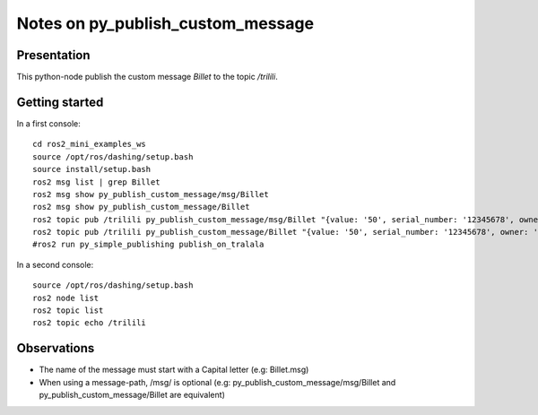 ==================================
Notes on py_publish_custom_message
==================================


Presentation
============

This python-node publish the custom message *Billet* to the topic */trilili*.


Getting started
===============

In a first console::

  cd ros2_mini_examples_ws
  source /opt/ros/dashing/setup.bash
  source install/setup.bash
  ros2 msg list | grep Billet
  ros2 msg show py_publish_custom_message/msg/Billet
  ros2 msg show py_publish_custom_message/Billet
  ros2 topic pub /trilili py_publish_custom_message/msg/Billet "{value: '50', serial_number: '12345678', owner: 'Picsous'}"
  ros2 topic pub /trilili py_publish_custom_message/Billet "{value: '50', serial_number: '12345678', owner: 'Picsous'}"
  #ros2 run py_simple_publishing publish_on_tralala


In a second console::

  source /opt/ros/dashing/setup.bash
  ros2 node list
  ros2 topic list
  ros2 topic echo /trilili


Observations
============

- The name of the message must start with a Capital letter (e.g: Billet.msg)
- When using a message-path, /msg/ is optional (e.g: py_publish_custom_message/msg/Billet and py_publish_custom_message/Billet are equivalent)
